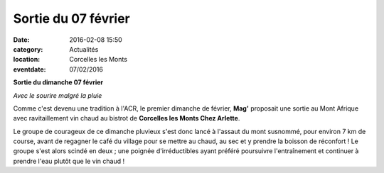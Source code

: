 Sortie du 07 février
====================

:date: 2016-02-08 15:50
:category: Actualités
:location: Corcelles les Monts
:eventdate: 07/02/2016

**Sortie du dimanche 07 février**

.. image:: http://assets.acr-dijon.org/clm2016.jpg

*Avec le sourire malgré la pluie*

Comme c'est devenu une tradition à l'ACR, le premier dimanche de février, **Mag'** proposait une sortie au Mont Afrique avec ravitaillement vin chaud au bistrot de **Corcelles les Monts Chez Arlette**.

Le groupe de courageux de ce dimanche pluvieux s'est donc lancé à l'assaut du mont susnommé, pour environ 7 km de course, avant de regagner le café du village pour se mettre au chaud, au sec et y prendre la boisson de réconfort ! Le groupe s'est alors scindé en deux ; une poignée d'irréductibles ayant préféré poursuivre l'entraînement et continuer à prendre l'eau plutôt que le vin chaud !

